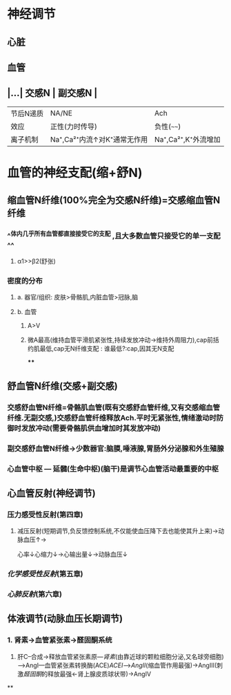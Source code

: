 * 神经调节
** 心脏
** 血管
** |...| 交感N | 副交感N | 
|------|
|节后N递质|NA/NE|Ach|
|效应|正性(力时传导)|负性(~~~~)|
|离子机制|Na⁺,Ca²⁺内流↑对K⁺通常无作用|Na⁺,Ca²⁺,K⁺外流增加|
* 血管的神经支配(缩+舒N)
** 缩血管N纤维(100%完全为交感N纤维)=交感缩血管N纤维
*** ^^体内几乎所有血管都直接接受它的支配 ,且大多数血管只接受它的单一支配^^
**** α1>>β2(舒张)
*** 密度的分布
**** a. 器官/组织: 皮肤>骨骼肌,内脏血管>冠脉,脑
**** b. 血管
***** A>V
***** 微A最高(维持血管平滑肌紧张性,持续发放冲动→维持外周阻力),cap前括约肌最低,cap无N纤维支配 : 谁最低?:cap,因其无N支配
****
** 舒血管N纤维(交感+副交感)
*** 交感舒血管N纤维=骨骼肌血管(既有交感舒血管纤维,又有交感缩血管纤维.无副交感,)交感舒血管纤维释放Ach.平时无紧张性,情绪激动时防御时发放冲动(需要骨骼肌供血增加时其发放冲动)
[[../assets/image_1642646685146_0.png]]
*** 副交感舒血管N纤维→少数器官:脑膜,唾液腺,胃肠外分泌腺和外生殖腺
[[../assets/image_1642646935169_0.png]]
*** 心血管中枢 --- 延髓(生命中枢)(脑干)是调节心血管活动最重要的中枢
** 心血管反射(神经调节)
*** 压力感受性反射(第四章)
**** 减压反射(短期调节,负反馈控制系统,不仅能使血压降下去也能使其升上来)→动脉血压↑→ [[../assets/image_1642647469566_0.png]]
心率↓心缩力↓→心输出量↓→动脉血压↓
*** [[化学感受性反射]](第五章)
*** [[心肺反射]](第六章)
** 体液调节(动脉血压长期调节)
*** 1. 肾素→血管紧张素→醛固酮系统
2. 肝C--合成→释放血管紧张素原---[[肾素]](由靠近球的颗粒细胞分泌,又名球旁细胞)--->AngI---血管紧张素转换酶(ACE)[[ACEI]]-->[[AngII]](缩血管作用最强)→AngIII(刺激[[醛固酮]]的释放最强←肾上腺皮质球状带)→AngIV
**